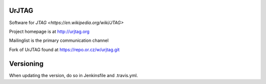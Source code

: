 .. image:: https://travis-ci.org/imsarllc/urjtag.svg?branch=master
   :target: https://travis-ci.org/github/imsarllc/urjtag
   :alt: Travis CI build status

UrJTAG
======

Software for `JTAG <https://en.wikipedia.org/wiki/JTAG>`

Project homepage is at http://urjtag.org

Mailinglist is the primary communication channel

Fork of UrJTAG found at https://repo.or.cz/w/urjtag.git

Versioning
==========

When updating the version, do so in Jenkinsfile and .travis.yml.
